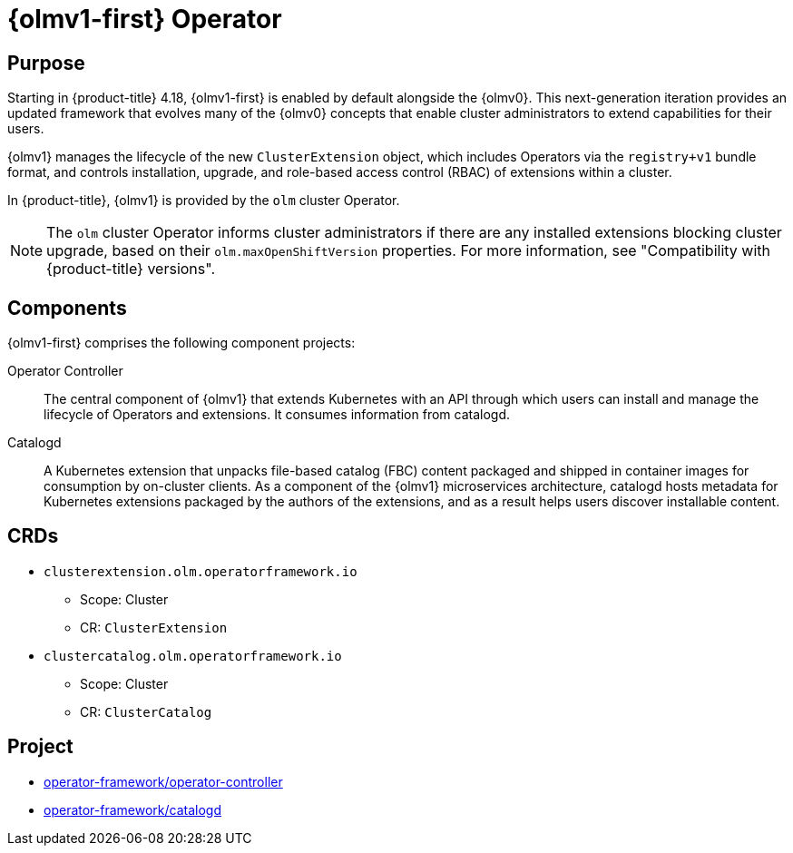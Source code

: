 // Module included in the following assemblies:
//
// * operators/operator-reference.adoc
// * installing/overview/cluster-capabilities.adoc

:_mod-docs-content-type: CONCEPT
[id="cluster-operators-ref-olmv1_{context}"]
= {olmv1-first} Operator

[discrete]
== Purpose

Starting in {product-title} 4.18, {olmv1-first} is enabled by default alongside the {olmv0}. This next-generation iteration provides an updated framework that evolves many of the {olmv0} concepts that enable cluster administrators to extend capabilities for their users.

{olmv1} manages the lifecycle of the new `ClusterExtension` object, which includes Operators via the `registry+v1` bundle format, and controls installation, upgrade, and role-based access control (RBAC) of extensions within a cluster.

In {product-title}, {olmv1} is provided by the `olm` cluster Operator.

[NOTE]
====
The `olm` cluster Operator informs cluster administrators if there are any installed extensions blocking cluster upgrade, based on their `olm.maxOpenShiftVersion` properties. For more information, see "Compatibility with {product-title} versions".
====

[discrete]
== Components

{olmv1-first} comprises the following component projects:

Operator Controller:: The central component of {olmv1} that extends Kubernetes with an API through which users can install and manage the lifecycle of Operators and extensions. It consumes information from catalogd.

Catalogd:: A Kubernetes extension that unpacks file-based catalog (FBC) content packaged and shipped in container images for consumption by on-cluster clients. As a component of the {olmv1} microservices architecture, catalogd hosts metadata for Kubernetes extensions packaged by the authors of the extensions, and as a result helps users discover installable content.

[discrete]
== CRDs

* `clusterextension.olm.operatorframework.io`
** Scope: Cluster
** CR: `ClusterExtension`

* `clustercatalog.olm.operatorframework.io`
** Scope: Cluster
** CR: `ClusterCatalog`

[discrete]
== Project

* link:https://github.com/operator-framework/operator-controller[operator-framework/operator-controller]
* link:https://github.com/operator-framework/catalogd[operator-framework/catalogd]
